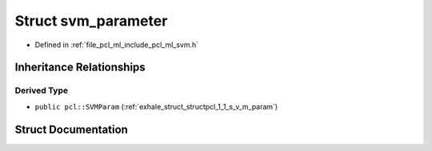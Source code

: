 .. _exhale_struct_structsvm__parameter:

Struct svm_parameter
====================

- Defined in :ref:`file_pcl_ml_include_pcl_ml_svm.h`


Inheritance Relationships
-------------------------

Derived Type
************

- ``public pcl::SVMParam`` (:ref:`exhale_struct_structpcl_1_1_s_v_m_param`)


Struct Documentation
--------------------


.. doxygenstruct:: svm_parameter
   :members:
   :protected-members:
   :undoc-members: